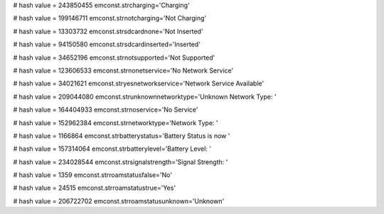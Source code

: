 
# hash value = 243850455
emconst.strcharging='Charging'


# hash value = 199146711
emconst.strnotcharging='Not Charging'


# hash value = 13303732
emconst.strsdcardnone='Not Inserted'


# hash value = 94150580
emconst.strsdcardinserted='Inserted'


# hash value = 34652196
emconst.strnotsupported='Not Supported'


# hash value = 123606533
emconst.strnonetservice='No Network Service'


# hash value = 34021621
emconst.stryesnetworkservice='Network Service Available'


# hash value = 209044080
emconst.strunknownnetworktype='Unknown Network Type: '


# hash value = 164404933
emconst.strnoservice='No Service'


# hash value = 152962384
emconst.strnetworktype='Network Type: '


# hash value = 1166864
emconst.strbatterystatus='Battery Status is now '


# hash value = 157314064
emconst.strbatterylevel='Battery Level: '


# hash value = 234028544
emconst.strsignalstrength='Signal Strength: '


# hash value = 1359
emconst.strroamstatusfalse='No'


# hash value = 24515
emconst.strroamstatustrue='Yes'


# hash value = 206722702
emconst.strroamstatusunknown='Unknown'

